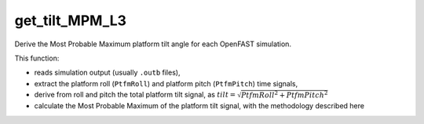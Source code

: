 get_tilt_MPM_L3
================

Derive the Most Probable Maximum platform tilt angle for each OpenFAST simulation.

This function:

- reads simulation output (usually ``.outb`` files),
- extract the platform roll (``PtfmRoll``) and platform pitch (``PtfmPitch``) time signals,
- derive from roll and pitch the total platform tilt signal, as :math:`tilt = \sqrt{PtfmRoll^2 + PtfmPitch^2}`
- calculate the Most Probable Maximum of the platform tilt signal, with the methodology described here

.. seealso:: Function ``get_tilt_MPM_L3`` in the file ``scube\src\scube\postpro\postprocessing.py``




